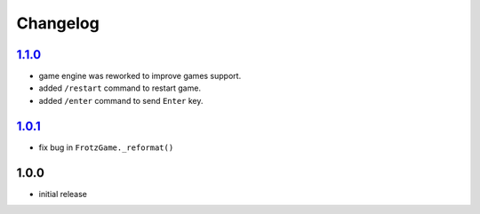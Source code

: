 Changelog
=========

`1.1.0`_
--------

- game engine was reworked to improve games support.
- added ``/restart`` command to restart game.
- added ``/enter`` command to send ``Enter`` key.

`1.0.1`_
--------

- fix bug in ``FrotzGame._reformat()``

1.0.0
-----

- initial release

.. _Unreleased: https://github.com/adbenitez/simplebot_frotz/compare/v1.1.0...HEAD
.. _1.1.0: https://github.com/adbenitez/simplebot_frotz/compare/v1.0.1...v1.1.0
.. _1.0.1: https://github.com/adbenitez/simplebot_translator/compare/v1.0.0...v1.0.1
